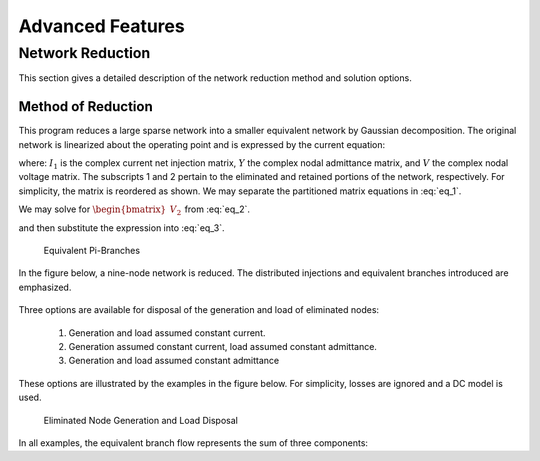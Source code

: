*****************
Advanced Features
*****************

Network Reduction
=================
This section gives a detailed description of the network reduction method and solution options.

Method of Reduction
-------------------
This program reduces a large sparse network into a smaller equivalent network by Gaussian decomposition. The original network is linearized about the operating point and is expressed by the current equation:

.. math::
  :label: eq_1

  \begin{bmatrix} I_1 \\ I_2 \end{bmatrix} = \begin{bmatrix} Y_{11} & Y_{12} \\ Y_{21} & Y_{22} \end{bmatrix} \begin{bmatrix} V_1 \\ V_2 \end{bmatrix}

where: :math:`I_1` is the complex current net injection matrix, :math:`Y` the complex nodal admittance matrix, and :math:`V` the complex nodal voltage matrix. The subscripts 1 and 2 pertain to the eliminated and retained portions of the network, respectively. For simplicity, the matrix is reordered as shown. We may separate the partitioned matrix equations in :eq:`eq_1`.

.. math::
  :label: eq_2

  \begin{bmatrix} I_1 \end{bmatrix} = \begin{bmatrix} Y_{11} \end{bmatrix} \begin{bmatrix} V_1 \end{bmatrix} + \begin{bmatrix} Y_{12} \end{bmatrix} \begin{bmatrix} V_2 \end{bmatrix} \\

.. math::
  :label: eq_3

  \begin{bmatrix} I_2 \end{bmatrix} = \begin{bmatrix} Y_{21} \end{bmatrix} \begin{bmatrix} V_1 \end{bmatrix} + \begin{bmatrix} Y_{22} \end{bmatrix} \begin{bmatrix} V_2 \end{bmatrix}

We may solve for :math:`\begin{bmatrix} V_2 \end{bmatrix}` from :eq:`eq_2`.

.. math::
  :label: eq_4

  \begin{bmatrix} V_2 \end{bmatrix} &= \begin{bmatrix} Y_{21} \end{bmatrix} \begin{bmatrix} V_1 \end{bmatrix} + \begin{bmatrix} Y_{22} \end{bmatrix} \begin{bmatrix} V_2 \end{bmatrix}

and then substitute the expression into :eq:`eq_3`.

.. math::
  :lable: eq_5

  \begin{bmatrix} I_2 \end{bmatrix} = \begin{bmatrix} V_{21} \end{bmatrix} \begin{bmatrix} \begin{bmatrix} \begin{bmatrix} Y_{11}^{-1} \end{bmatrix} \begin{bmatrix} I_1 \end{bmatrix} - \begin{bmatrix} Y_{11}^{-1} \end{bmatrix} \begin{bmatrix} Y_{12} \end{bmatrix} \begin{bmatrix} V_2 \end{bmatrix} \end{bmatrix} \end{bmatrix} + \begin{bmatrix} Y_{22} \end{bmatrix} \begin{bmatrix} V_2 \end{bmatrix}

.. figure:: ../img/Equivalent_Pi-Branches.png

  Equivalent Pi-Branches

In the figure below, a nine-node network is reduced. The distributed injections and equivalent branches introduced are emphasized.

.. figure:: ../img/Network_Reduction.png

Three options are available for disposal of the generation and load of eliminated nodes:

  1. Generation and load assumed constant current.
  2. Generation assumed constant current, load assumed constant admittance.
  3. Generation and load assumed constant admittance

These options are illustrated by the examples in the figure below. For simplicity, losses are ignored and a DC model is used.

.. figure:: ../img/Eliminated_Node_Generation_and_Load_Disposal.png

  Eliminated Node Generation and Load Disposal

In all examples, the equivalent branch flow represents the sum of three components:

 